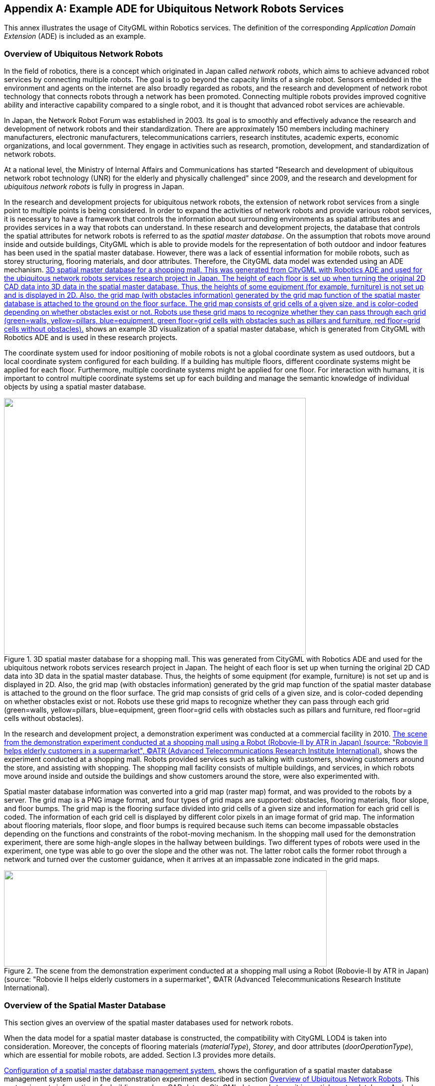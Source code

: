 
[[annex_i]]
[appendix,obligation="informative"]
== Example ADE for Ubiquitous Network Robots Services

This annex illustrates the usage of CityGML within Robotics services. The
definition of the corresponding _Application Domain Extension_ (ADE) is included
as an example.


[[a_I-1]]
=== Overview of Ubiquitous Network Robots

In the field of robotics, there is a concept which originated in Japan called
_network robots_, which aims to achieve advanced robot services by connecting
multiple robots. The goal is to go beyond the capacity limits of a single robot.
Sensors embedded in the environment and agents on the internet are also broadly
regarded as robots, and the research and development of network robot technology
that connects robots through a network has been promoted. Connecting multiple
robots provides improved cognitive ability and interactive capability compared
to a single robot, and it is thought that advanced robot services are
achievable.

In Japan, the Network Robot Forum was established in 2003. Its goal is to
smoothly and effectively advance the research and development of network robots
and their standardization. There are approximately 150 members including
machinery manufacturers, electronic manufacturers, telecommunications carriers,
research institutes, academic experts, economic organizations, and local
government. They engage in activities such as research, promotion, development,
and standardization of network robots.

At a national level, the Ministry of Internal Affairs and Communications has
started "Research and development of ubiquitous network robot technology (UNR)
for the elderly and physically challenged" since 2009, and the research and
development for _ubiquitous network robots_ is fully in progress in Japan.

In the research and development projects for ubiquitous network robots, the
extension of network robot services from a single point to multiple points is
being considered. In order to expand the activities of network robots and
provide various robot services, it is necessary to have a framework that
controls the information about surrounding environments as spatial attributes
and provides services in a way that robots can understand. In these research and
development projects, the database that controls the spatial attributes for
network robots is referred to as the _spatial master database_. On the
assumption that robots move around inside and outside buildings, CityGML which
is able to provide models for the representation of both outdoor and indoor
features has been used in the spatial master database. However, there was a lack
of essential information for mobile robots, such as storey structuring, flooring
materials, and door attributes. Therefore, the CityGML data model was extended
using an ADE mechanism. <<fig_102>> shows an example 3D visualization of a
spatial master database, which is generated from CityGML with Robotics ADE and
is used in these research projects.

The coordinate system used for indoor positioning of mobile robots is not a
global coordinate system as used outdoors, but a local coordinate system
configured for each building. If a building has multiple floors, different
coordinate systems might be applied for each floor. Furthermore, multiple
coordinate systems might be applied for one floor. For interaction with humans,
it is important to control multiple coordinate systems set up for each building
and manage the semantic knowledge of individual objects by using a spatial
master database.


[[fig_102]]
.3D spatial master database for a shopping mall. This was generated from CityGML with Robotics ADE and used for the ubiquitous network robots services research project in Japan. The height of each floor is set up when turning the original 2D CAD data into 3D data in the spatial master database. Thus, the heights of some equipment (for example, furniture) is not set up and is displayed in 2D. Also, the grid map (with obstacles information) generated by the grid map function of the spatial master database is attached to the ground on the floor surface. The grid map consists of grid cells of a given size, and is color-coded depending on whether obstacles exist or not. Robots use these grid maps to recognize whether they can pass through each grid (green=walls, yellow=pillars, blue=equipment, green floor=grid cells with obstacles such as pillars and furniture, red floor=grid cells without obstacles).
image::236.png["",607,516]


In the research and development project, a demonstration experiment was
conducted at a commercial facility in 2010. <<fig_103>> shows the experiment
conducted at a shopping mall. Robots provided services such as talking with
customers, showing customers around the store, and assisting with shopping. The
shopping mall facility consists of multiple buildings, and services, in which
robots move around inside and outside the buildings and show customers around
the store, were also experimented with.

Spatial master database information was converted into a grid map (raster map)
format, and was provided to the robots by a server. The grid map is a PNG image
format, and four types of grid maps are supported: obstacles, flooring
materials, floor slope, and floor bumps. The grid map is the flooring surface
divided into grid cells of a given size and information for each grid cell is
coded. The information of each grid cell is displayed by different color pixels
in an image format of grid map. The information about flooring materials, floor
slope, and floor bumps is required because such items can become impassable
obstacles depending on the functions and constraints of the robot-moving
mechanism. In the shopping mall used for the demonstration experiment, there are
some high-angle slopes in the hallway between buildings. Two different types of
robots were used in the experiment, one type was able to go over the slope and
the other was not. The latter robot calls the former robot through a network and
turned over the customer guidance, when it arrives at an impassable zone
indicated in the grid maps.


[[fig_103]]
.The scene from the demonstration experiment conducted at a shopping mall using a Robot (Robovie-II by ATR in Japan) (source: "Robovie II helps elderly customers in a supermarket", (C)ATR (Advanced Telecommunications Research Institute International).
image::237.png["",649,193]



=== Overview of the Spatial Master Database

This section gives an overview of the spatial master databases used for network
robots.

When the data model for a spatial master database is constructed, the
compatibility with CityGML LOD4 is taken into consideration. Moreover, the
concepts of flooring materials (_materialType_), _Storey_, and door attributes
(_doorOperationType_), which are essential for mobile robots, are added. Section
I.3 provides more details.

<<fig_104>> shows the configuration of a spatial master database management
system used in the demonstration experiment described in section <<a_I-1>>. This
system imports information of a building, such as CAD data or CityGML data, and
stores it in spatial master database. And when converting it into a grid map,
this system searches the targeted 3D objects and projects them onto a 2D floor
surface. The next step is to divide it into grid, designating floor number,
floor area (Boundary Box) and grid size (width and height) that the floor
surface is divided into. Finally, it generates PNG images whose pixel values are
related to each grid information, such as flooring materials or whether some
obstacles exist or not. After converting the 3D model to this grid map, this
system provides it to the Area management gateway server.



[[fig_104]]
.Configuration of a spatial master database management system.
image::239.gif["",755,223]


The shopping mall where the demonstration experiment was conducted consists of
two buildings (indoor) and a hallway (outdoor) that connects the buildings
(shown in <<fig_105>>). The spatial master database mainly stores the indoor
spatial data, and stores outdoor spatial data only for the hallway. <<fig_106>>
shows an example of a generated grid map for which the pixel values indicate
flooring materials. The service providing the grid map is developed as an
extended WMS interface. This WMS interface is based on the work which was
developed in "Outdoor and Indoor 3D Routing Services Engineering Report" (cf.
Sato 2009, OGC Doc. No. 09-067r2).



[[fig_105]]
.3D model of a shopping mall, which consists of two buildings (indoor) and a hallway (outdoor) that connects the buildings.
image::240.gif["",567,186]



[[fig_106]]
.Example of generating a grid map (b) from spatial data (a), when the grid map is flooring material.
image::241.gif["",755,202]



=== Overview of the CityGML ADE

This section describes the implementation of the spatial master database
explained in section I.2 by using CityGML. Specifically, this section shows UML
diagrams and XML schemas for the data model of the Robotics application schema
that was implemented as two independent ADEs. The reason for preparing two ADEs
is that there are two types of information which is needed for Ubiquitous
Network Robots service. One ADE is for more general information which can be
used not only for robots service but also for indoor service. The other ADE is
for information which is focused on robots service. The first ADE is the
_CityGML Standard Opening ADE_, which is a schema extending the __Opening_,
_Door_, and _Window_ classes of CityGML. The second ADE is the _UNR (_Ubiquitous
Network Robots_) _ADE_, which is a schema adding classes such as _Storey_ and
attributes such as door type and floor materials that are essential for
ubiquitous network robots.

The purpose of this section is to provide an example showing how CityGML can be
extended using multiple ADEs. As the semantics of the specific attributes and
object types, which are implemented as codelists, result from the Japanese
national research project for Ubiquitous Network Robots services, they are not
explained in detail here. This section explains the Standard Opening ADE and UNR
ADE. ADE details are explained in the CityGML Wiki (see
http://www.citygmlwiki.org/index.php/CityGML-ADEs[http://www.citygmlwiki.org/index.php/CityGML-ADEs]).
The XML Schema definition of both ADEs together with example datasets and code
lists can be additionally obtained from
http://schemas.opengis.net/citygml/examples/2.0/ade/robotics-ade/[http://schemas.opengis.net/citygml/examples/2.0/ade/robotics-ade/].


[[fig_107]]
.CityGML Robotics application schema -- Standard Openings and UNR modelsincluding Door and Window (light yellow=CityGML modules, light blue=CityGML Standard Opening ADE, light orange=UNR ADE). Prefixes are used to indicate XML namespaces associated with model elements. The prefix _stdOp_ is associated with the CityGML Standard Opening ADE (source:Institute for Geodesy and Geoinformation Science, Technical University Berlin), and the prefix _unr_ is associated with the UNR ADE (source: Central Research Laboratory, Hitachi, Ltd.). The CityGML model elements are associated with the recommended CityGML prefixes.
image::243.png["",742,527]


[[fig_108]]
.CityGML Robotics application schema -- UNR Storey model (light yellow=CityGML module, light orange=UNR ADE). Prefixes are used to indicate XML namespaces associated with model elements. The prefix _unr_ is associated with the UNR ADE (source: Central Research Laboratory, Hitachi, Ltd.). The CityGML model elements are associated with the recommended CityGML prefixes.
image::245.png["",643,347]


.Header of the Standard Openings ADE Schema definition file
[source%unnumbered,xml]
----
<xsd:schema xmlns="http://unr.crl.hitachi.co.jp/ade/standard_opening"
	xmlns:xsd="http://www.w3.org/2001/XMLSchema"
	xmlns:gml="http://www.opengis.net/gml"
	xmlns:bldg="http://www.opengis.net/citygml/building/2.0"
	targetNamespace="http://unr.crl.hitachi.co.jp/ade/standard_opening" elementFormDefault="qualified"
	attributeFormDefault="unqualified">
	<xsd:import namespace="http://www.opengis.net/gml"
							schemaLocation="http://schemas.opengis.net/gml/3.1.1/base/gml.xsd"/>
	<xsd:import namespace="http://www.opengis.net/citygml/building/2.0"
							schemaLocation="http://schemas.opengis.net/citygml/building/2.0/building.xsd"/>
	...
</xsd:schema>
----


.Application specific attributes for Door
[source%unnumbered,xml]
----
<xsd:element name="doorOperationType" type="DoorOperationTypeType"
	substitutionGroup="bldg:_GenericApplicationPropertyOfDoor"/>
<xsd:simpleType name="DoorOperationTypeType">
	<xsd:restriction base="xsd:string">
		<xsd:enumeration value="swinging"/>
		<xsd:enumeration value="double_acting"/>
		<xsd:enumeration value="sliding"/>
		<xsd:enumeration value="folding"/>
		<xsd:enumeration value="revolving"/>
		<xsd:enumeration value="rollingup"/>
		<xsd:enumeration value="userdefined"/>
		<xsd:enumeration value="notdefined"/>
	</xsd:restriction>
</xsd:simpleType>
----


.Application specific attributes for Window
[source%unnumbered,xml]
----
<xsd:element name="windowOperationType" type="WindowOperationTypeType"
		substitutionGroup="bldg:_GenericApplicationPropertyOfDoor"/>
<xsd:simpleType name="WindowOperationTypeType">
	<xsd:restriction base="xsd:string">
		<xsd:enumeration value="sidehungrighthand"/>
		<xsd:enumeration value="sidehunglefthand"/>
		<xsd:enumeration value="tiltandturnrighthand"/>
		<xsd:enumeration value="tiltandturnlefthand"/>
		<xsd:enumeration value="tophung"/>
		<xsd:enumeration value="bottomhung"/>
		<xsd:enumeration value="pivothorizontal"/>
		<xsd:enumeration value="pivotvertical"/>
		<xsd:enumeration value="slidinghorizontal"/>
		<xsd:enumeration value="slidingvertical"/>
		<xsd:enumeration value="removablecasement"/>
		<xsd:enumeration value="fixedcasement"/>
		<xsd:enumeration value="otheroperation"/>
		<xsd:enumeration value="notdefined"/>
	</xsd:restriction>
</xsd:simpleType>
----



.Header of the UNR ADE Schema definition file
[source%unnumbered,xml]
----
<xsd:schema xmlns="http://unr.crl.hitachi.co.jp/ade/unr"
	xmlns:xsd="http://www.w3.org/2001/XMLSchema"
	xmlns:gml="http://www.opengis.net/gml"
	xmlns:core="http://www.opengis.net/citygml/2.0"
	xmlns:bldg="http://www.opengis.net/citygml/building/2.0"
	xmlns:grp="http://www.opengis.net/citygml/cityobjectgroup/2.0"
	targetNamespace="http://unr.crl.hitachi.co.jp/ade/unr" elementFormDefault="qualified" attributeFormDefault="unqualified">
	<xsd:import namespace="http://www.opengis.net/gml"
							schemaLocation="http://schemas.opengis.net/gml/3.1.1/base/gml.xsd"/>
	<xsd:import namespace="http://www.opengis.net/citygml/building/2.0"
							schemaLocation="http://schemas.opengis.net/citygml/building/2.0/building.xsd"/>
	<xsd:import namespace="http://www.opengis.net/citygml/cityobjectgroup/2.0"
							schemaLocation="http://schemas.citygml.org/citygml/cityobjectgroup/2.0/cityObjectGroup.xsd"/>
	...
</xsd:schema>
----


.UNR StoreyType, Storey
[source%unnumbered,xml]
----
<xsd:complexType name="StoreyPropertyType">
	<xsd:sequence minOccurs="0">
		<xsd:element ref="Storey"/>
	</xsd:sequence>
	<xsd:attributeGroup ref="gml:AssociationAttributeGroup"/>
</xsd:complexType>
<xsd:element name="storeyProperty" type="StoreyPropertyType"
	substitutionGroup="grp:_GenericApplicationPropertyOfCityObjectGroup"/>

<xsd:complexType name="StoreyType">
	<xsd:complexContent>
		<xsd:extension base="grp:CityObjectGroupType">
			<xsd:sequence>
				<xsd:element name="heightAboveGround" type="gml:LengthType" minOccurs="0" maxOccurs="1"/>
				<xsd:element name="heightToCeiling" type="gml:LengthType" minOccurs="0" maxOccurs="1"/>
			</xsd:sequence>
		</xsd:extension>
	</xsd:complexContent>
</xsd:complexType>
<xsd:element name="Storey" type="StoreyType" substitutionGroup="grp:CityObjectGroup"/>
----


.Application specific attributes for _Opening
[source%unnumbered,xml]
----
<xsd:element name="openingMaterialType" type="PhysicalMaterialTypeType"
	substitutionGroup="bldg:_GenericApplicationPropertyOfOpening"/>
<xsd:element name="openingRoofType" type="RoofTypeType" substitutionGroup="bldg:_GenericApplicationPropertyOfOpening"/>
<xsd:element name="openingJointType" type="JointTypeType" substitutionGroup="bldg:_GenericApplicationPropertyOfOpening"/>
----



.Application specific attributes for Door
[source%unnumbered,xml]
----
<xsd:element name="autoType" type="AutoTypeType" substitutionGroup="bldg:_GenericApplicationPropertyOfDoor"/>
----


.Application specific attributes for _BoundarySurface
[source%unnumbered,xml]
----
<xsd:element name="surfaceMaterialType" type="PhysicalMaterialTypeType"
	substitutionGroup="bldg:_GenericApplicationPropertyOfBoundarySurface"/>
<xsd:element name="surfaceRoofType" type="RoofTypeType"
	substitutionGroup="bldg:_GenericApplicationPropertyOfBoundarySurface"/>
<xsd:element name="surfaceJointType" type="JointTypeType"
	substitutionGroup="bldg:_GenericApplicationPropertyOfBoundarySurface"/>
<xsd:element name="surfaceInOutdoorType" type="InOutdoorTypeType"
	substitutionGroup="bldg:_GenericApplicationPropertyOfBoundarySurface"/>
----


=== Example Dataset

The following dataset illustrates a CityGML instance document that uses the
Robotics application schema. It contains three _CityObject_ features: a
_CityObjectGroup_ object with a _Storey_ object property, a _FloorSurface_
object with a material type attribute, and a _Door_ object with a
_doorOperationType_ attribute. The dataset references the XML schema definition
files of the Robotics ADE, which explicitly imports the XML schema definitions
of the CityGML modules extended by the CityGML Standard Opening ADE (_CityGML
Core_ and _Building_ module) and the UNR ADE (_CityGML Core_, _Building_, and
_CityObjectGroup_ module). Thus, all classes defined by the employed CityGML
modules can be used in the instance document. Furthermore, the application
specific additions such as new object types (e.g. _Storey_) and additional
thematic attributes (e.g. the attributes defined for _Door_) are available.
These additional elements are distinguished from standard CityGML elements by
the namespace prefix _stdOp_ and _unr_ which refer to the Robotics schema
definition.

In order to use multiple ADE files, it is necessary to follow the XML schema
rules and explicitly specify in the _xsi:schemaLocation_ tag that multiple ADE
files (of the XML schema) are to be read. In the following dataset, the two
pairs of schema location, Standard Opening ADE and UNR ADE, are coded in
_xsi:schemaLocation_. When software such as a CityGML parser is implemented,
multiple XML schema files must be read. Also, when multiple ADE files are used,
problems such as circular references might occur and should be avoided
carefully.


[[listing_15]]
.Excerpt from a CityGML dataset implementing the illustrated CityGML Robotics application schema. Refer to code lists included in the schema for information about attribute values such as 2491 of _unr:openingMaterialType_.
[source,xml]
----
<?xml version="1.0" encoding="UTF-8"?>
<CityModel xmlns="http://www.opengis.net/citygml/2.0" xmlns:xlink="http://www.w3.org/1999/xlink"
	xmlns:xsi="http://www.w3.org/2001/XMLSchema-instance"
	xmlns:gml="http://www.opengis.net/gml"
	xmlns:bldg="http://www.opengis.net/citygml/building/2.0"
	xmlns:grp="http://www.opengis.net/citygml/cityobjectgroup/2.0"
	xmlns:stdOp="http://unr.crl.hitachi.co.jp/ade/standard_opening"
	xmlns:unr="http://unr.crl.hitachi.co.jp/ade/unr"
	xsi:schemaLocation="http://unr.crl.hitachi.co.jp/ade/standard_opening http://unr.crl.hitachi.co.jp/ade/standard_opening/stdOp.xsd
										 http://unr.crl.hitachi.co.jp/ade/unr http://unr.crl.hitachi.co.jp/ade/unr/unr.xsd">

	<cityObjectMember>
		<grp:CityObjectGroup gml:id="Storey_0">
			<gml:name>Sample Storey 0</gml:name>
			<gml:name>storeyNo_0</gml:name>
			<grp:class>building separation</grp:class>
			<grp:function>lod4Storey</grp:function>
			<grp:groupMember xlink:href="#FloorSurface_1"/>
			<grp:groupMember xlink:href="#Door_1"/>
			<unr:storeyProperty>
				<unr:Storey>
					<unr:heightAboveGround uom="#m">0.0</unr:heightAboveGround>
					<unr:heightToCeiling uom="#m">5.0</unr:heightToCeiling>
				</unr:Storey>
			</unr:storeyProperty>
		</grp:CityObjectGroup>
	</cityObjectMember>

	<cityObjectMember>
		<bldg:Building>
			...
			<bldg:boundedBy>
				<bldg:FloorSurface gml:id="FloorSurface_1">
					<gml:name>Sample FloorSurface 1</gml:name>
					<bldg:lod4MultiSurface>
						<gml:MultiSurface>
							<gml:surfaceMember>
								<gml:Polygon>
									<gml:exterior>
										<gml:LinearRing>
											<gml:posList srsDimension="3"> 0.0 0.0 0.0 50.0 0.0 0.0 50.0 50.0 0.0 0.0 50.0 0.0 0.0 0.0 0.0
											</gml:posList>
										</gml:LinearRing>
									</gml:exterior>
								</gml:Polygon>
							</gml:surfaceMember>
						</gml:MultiSurface>
					</bldg:lod4MultiSurface>
					<unr:surfaceMaterialType>2491</unr:surfaceMaterialType>
					<unr:surfaceRoofType>2</unr:surfaceRoofType>
					<unr:surfaceInOutdoorType>2</unr:surfaceInOutdoorType>
					<unr:surfaceJointType>4</unr:surfaceJointType>
				</bldg:FloorSurface>
			</bldg:boundedBy>
			...
			<bldg:boundedBy>
				<bldg:WallSurface>
					...
					<bldg:opening>
						<bldg:Door gml:id="Door_1">
							<gml:name>Sample Door 1</gml:name>
							<bldg:lod4MultiSurface>
								<gml:MultiSurface>
									<gml:surfaceMember>
										<gml:Polygon>
											<gml:exterior>
												<gml:LinearRing>
													<gml:posList srsDimension="3"> 0.0 0.0 0.0 0.0 0.0 20.0 0.0 10.0 20.0 0.0 10.0 0.0 0.0 0.0 0.0 </gml:posList>
												</gml:LinearRing>
											</gml:exterior>
										</gml:Polygon>
									</gml:surfaceMember>
								</gml:MultiSurface>
							</bldg:lod4MultiSurface>
							<unr:openingMaterialType>2491</unr:openingMaterialType>
							<unr:openingRoofType>2</unr:openingRoofType>
							<unr:openingJointType>1</unr:openingJointType>
							<stdOp:doorOperationType>swinging</stdOp:doorOperationType>
						</bldg:Door>
					</bldg:opening>
				</bldg:WallSurface>
			</bldg:boundedBy>
			...
		</bldg:Building>
	</cityObjectMember>

</CityModel>
----

